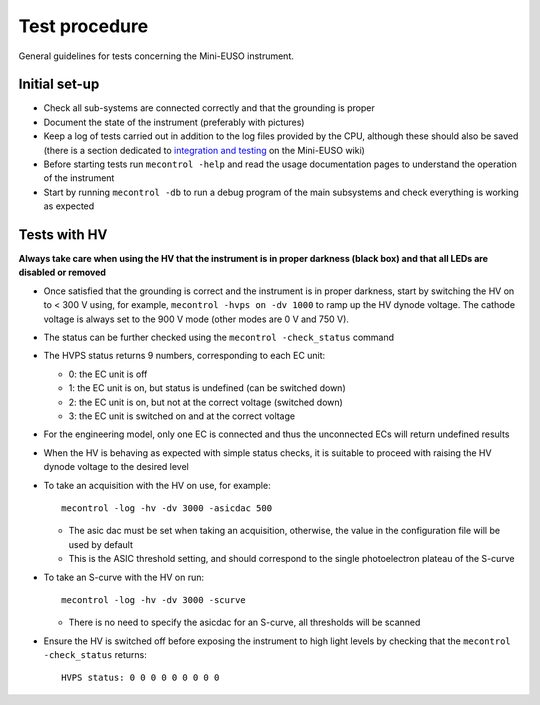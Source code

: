 Test procedure
==============

General guidelines for tests concerning the Mini-EUSO instrument.

Initial set-up
--------------

* Check all sub-systems are connected correctly and that the grounding is proper
* Document the state of the instrument (preferably with pictures)
* Keep a log of tests carried out in addition to the log files provided by the CPU, although these should also be saved (there is a section dedicated to `integration and testing <https://jemeuso.riken.jp/wiki/index.php?Mini-EUSO%20integration%20and%20testing>`_ on the Mini-EUSO wiki)
* Before starting tests run ``mecontrol -help`` and read the usage documentation pages to understand the operation of the instrument
* Start by running ``mecontrol -db`` to run a debug program of the main subsystems and check everything is working as expected

Tests with HV
-------------

**Always take care when using the HV that the instrument is in proper darkness (black box) and that all LEDs are disabled or removed**

* Once satisfied that the grounding is correct and the instrument is in proper darkness, start by switching the HV on to < 300 V using, for example, ``mecontrol -hvps on -dv 1000`` to ramp up the HV dynode voltage. The cathode voltage is always set to the 900 V mode (other modes are 0 V and 750 V).
* The status can be further checked using the ``mecontrol -check_status`` command
* The HVPS status returns 9 numbers, corresponding to each EC unit:

  * 0: the EC unit is off
  * 1: the EC unit is on, but status is undefined (can be switched down)
  * 2: the EC unit is on, but not at the correct voltage (switched down)
  * 3: the EC unit is switched on and at the correct voltage

* For the engineering model, only one EC is connected and thus the unconnected ECs will return undefined results
* When the HV is behaving as expected with simple status checks, it is suitable to proceed with raising the HV dynode voltage to the desired level
* To take an acquisition with the HV on use, for example::

    mecontrol -log -hv -dv 3000 -asicdac 500

  * The asic dac must be set when taking an acquisition, otherwise, the value in the configuration file will be used by default
  * This is the ASIC threshold setting, and should correspond to the single photoelectron plateau of the S-curve

* To take an S-curve with the HV on run::

    mecontrol -log -hv -dv 3000 -scurve

  * There is no need to specify the asicdac for an S-curve, all thresholds will be scanned

* Ensure the HV is switched off before exposing the instrument to high light levels by checking that the ``mecontrol -check_status`` returns::

    HVPS status: 0 0 0 0 0 0 0 0 0
  
    

